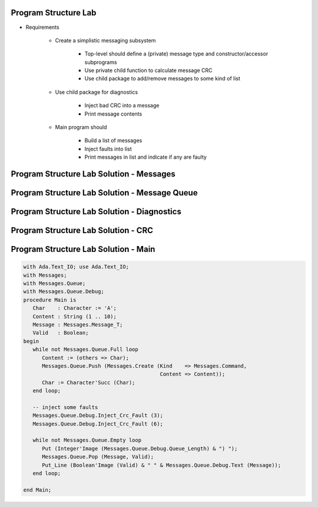 -----------------------
Program Structure Lab
-----------------------

* Requirements

   - Create a simplistic messaging subsystem

      + Top-level should define a (private) message type and constructor/accessor subprograms
      + Use private child function to calculate message CRC
      + Use child package to add/remove messages to some kind of list

   - Use child package for diagnostics

      + Inject bad CRC into a message
      + Print message contents

   - Main program should

      + Build a list of messages
      + Inject faults into list
      + Print messages in list and indicate if any are faulty

----------------------------------------------
Program Structure Lab Solution - Messages
----------------------------------------------

.. container:: source_include labs/answers/130_program_structure.txt :start-after:--Messages :end-before:--Messages :code:Ada

------------------------------------------------
Program Structure Lab Solution - Message Queue
------------------------------------------------

.. container:: source_include labs/answers/130_program_structure.txt :start-after:--Queue :end-before:--Queue :code:Ada

----------------------------------------------
Program Structure Lab Solution - Diagnostics
----------------------------------------------

.. container:: source_include labs/answers/130_program_structure.txt :start-after:--Debug :end-before:--Debug :code:Ada

----------------------------------------------
Program Structure Lab Solution - CRC
----------------------------------------------

.. container:: source_include labs/answers/130_program_structure.txt :start-after:--CRC :end-before:--CRC :code:Ada

---------------------------------------
Program Structure Lab Solution - Main
---------------------------------------

.. code:: Ada

   with Ada.Text_IO; use Ada.Text_IO;
   with Messages;
   with Messages.Queue;
   with Messages.Queue.Debug;
   procedure Main is
      Char    : Character := 'A';
      Content : String (1 .. 10);
      Message : Messages.Message_T;
      Valid   : Boolean;
   begin
      while not Messages.Queue.Full loop
         Content := (others => Char);
         Messages.Queue.Push (Messages.Create (Kind    => Messages.Command,
                                               Content => Content));
         Char := Character'Succ (Char);
      end loop;

      -- inject some faults
      Messages.Queue.Debug.Inject_Crc_Fault (3);
      Messages.Queue.Debug.Inject_Crc_Fault (6);

      while not Messages.Queue.Empty loop
         Put (Integer'Image (Messages.Queue.Debug.Queue_Length) & ") ");
         Messages.Queue.Pop (Message, Valid);
         Put_Line (Boolean'Image (Valid) & " " & Messages.Queue.Debug.Text (Message));
      end loop;

   end Main;

